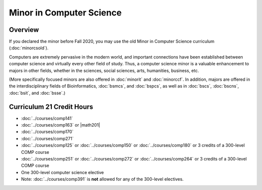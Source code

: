 .. index:: minor in computer science

Minor in Computer Science
=========================

Overview
--------

If you declared the minor before Fall 2020, you may use the old Minor in Computer Science curriculum (:doc:`minorcsold`).

Computers are extremely pervasive in the modern world, and important connections have been established between computer science and virtually every other field of study. Thus, a computer science minor is a valuable enhancement to majors in other fields, whether in the sciences, social sciences, arts, humanities, business, etc.

(More specifically focused minors are also offered in :doc:`minorit` and :doc:`minorccf`. In addition, majors are offered in the interdisciplinary fields of Bioinformatics, :doc:`bsmcs`, and :doc:`bspcs`, as well as in :doc:`bscs`, :doc:`bscns`, :doc:`bsit`, and :doc:`bsse`.)

Curriculum 21 Credit Hours
--------------------------

-   :doc:`../courses/comp141`
-   :doc:`../courses/comp163` or |math201|
-   :doc:`../courses/comp170`
-   :doc:`../courses/comp271`
-   :doc:`../courses/comp125` or :doc:`../courses/comp150` or :doc:`../courses/comp180` or 3 credits of a 300-level COMP course
-   :doc:`../courses/comp251` or :doc:`../courses/comp272` or :doc:`../courses/comp264` or 3 credits of a 300-level COMP course
-   One 300-level computer science elective

-   Note: :doc:`../courses/comp391` is **not** allowed for any of the 300-level electives.
